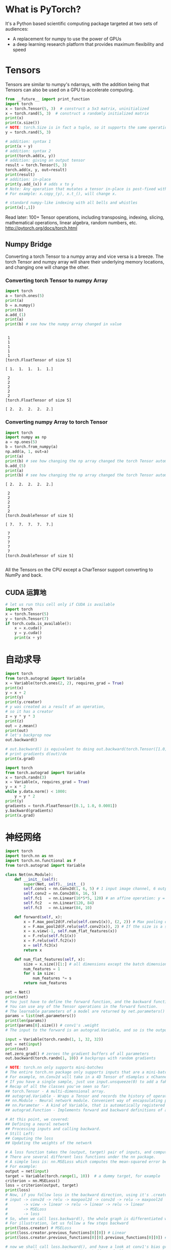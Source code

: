 # -*- mode: Org; org-download-image-dir: "../images"; -*-
#+BEGIN_COMMENT
.. title: PyTorch 初体验
.. slug: pytorch-chu-ti-yan
.. date: 2017-02-24 14:29:43 UTC+08:00
.. tags: 
.. category: 
.. link: 
.. description: 
.. type: text
#+END_COMMENT

* What is PyTorch?
It's a Python based scientific computing package targeted at two sets of audiences:

- A replacement for numpy to use the power of GPUs
- a deep learning research platform that provides maximum flexibility and speed

* Tensors
Tensors are similar to numpy's ndarrays, with the addition being that Tensors can also be used on a GPU to accelerate computing.
#+BEGIN_SRC python :results output
from __future__ import print_function
import torch
x = torch.Tensor(5, 3)  # construct a 5x3 matrix, uninitialized
x = torch.rand(5, 3)  # construct a randomly initialized matrix
print(x)
print(x.size())
# NOTE: torch.Size is in fact a tuple, so it supports the same operations
y = torch.rand(5, 3)

# addition: syntax 1
print(x + y)
# addition: syntax 2
print(torch.add(x, y))
# addition: giving an output tensor
result = torch.Tensor(5, 3)
torch.add(x, y, out=result)
print(result)
# addition: in-place
print(y.add_(x)) # adds x to y
# Note: Any operation that mutates a tensor in-place is post-fixed with an _
# For example: x.copy_(y), x.t_(), will change x.

# standard numpy-like indexing with all bells and whistles
print(x[:,1])
#+END_SRC

#+RESULTS:
#+begin_example

 0.0606  0.9371  0.8481
 0.1780  0.1218  0.4467
 0.8567  0.6471  0.4605
 0.8658  0.3407  0.2810
 0.3289  0.8045  0.9089
[torch.FloatTensor of size 5x3]

torch.Size([5, 3])

 0.5406  0.9542  1.1802
 0.4299  0.6906  0.5373
 1.3552  1.5920  1.3288
 0.9886  0.4592  0.3802
 0.7663  1.3225  0.9369
[torch.FloatTensor of size 5x3]


 0.5406  0.9542  1.1802
 0.4299  0.6906  0.5373
 1.3552  1.5920  1.3288
 0.9886  0.4592  0.3802
 0.7663  1.3225  0.9369
[torch.FloatTensor of size 5x3]


 0.5406  0.9542  1.1802
 0.4299  0.6906  0.5373
 1.3552  1.5920  1.3288
 0.9886  0.4592  0.3802
 0.7663  1.3225  0.9369
[torch.FloatTensor of size 5x3]


 0.5406  0.9542  1.1802
 0.4299  0.6906  0.5373
 1.3552  1.5920  1.3288
 0.9886  0.4592  0.3802
 0.7663  1.3225  0.9369
[torch.FloatTensor of size 5x3]


 0.9371
 0.1218
 0.6471
 0.3407
 0.8045
[torch.FloatTensor of size 5]

#+end_example

Read later:
100+ Tensor operations, including transposing, indexing, slicing, mathematical operations, linear algebra, random numbers, etc.
http://pytorch.org/docs/torch.html

** Numpy Bridge
 Converting a torch Tensor to a numpy array and vice versa is a breeze.
 The torch Tensor and numpy array will share their underlying memory locations, and changing one will change the other.

*** Converting torch Tensor to numpy Array
  #+BEGIN_SRC python :results output
  import torch
  a = torch.ones(5)
  print(a)
  b = a.numpy()
  print(b)
  a.add_(1)
  print(a)
  print(b) # see how the numpy array changed in value
  #+END_SRC

  #+RESULTS:
  #+begin_example

   1
   1
   1
   1
   1
  [torch.FloatTensor of size 5]

  [ 1.  1.  1.  1.  1.]

   2
   2
   2
   2
   2
  [torch.FloatTensor of size 5]

  [ 2.  2.  2.  2.  2.]
#+end_example

*** Converting numpy Array to torch Tensor
  #+BEGIN_SRC python :results output
  import torch
  import numpy as np
  a = np.ones(5)
  b = torch.from_numpy(a)
  np.add(a, 1, out=a)
  print(a)
  print(b) # see how changing the np array changed the torch Tensor automatically
  b.add_(5)
  print(a)
  print(b) # see how changing the np array changed the torch Tensor automatically
  #+END_SRC

  #+RESULTS:
  #+begin_example
  [ 2.  2.  2.  2.  2.]

   2
   2
   2
   2
   2
  [torch.DoubleTensor of size 5]

  [ 7.  7.  7.  7.  7.]

   7
   7
   7
   7
   7
  [torch.DoubleTensor of size 5]

#+end_example

  All the Tensors on the CPU except a CharTensor support converting to NumPy and back.
** CUDA 运算地
 #+BEGIN_SRC python :results output
 # let us run this cell only if CUDA is available
 import torch
 x = torch.Tensor(5)
 y = torch.Tensor(7)
 if torch.cuda.is_available():
     x = x.cuda()
     y = y.cuda()
     print(x + y)
 #+END_SRC

 #+RESULTS:
* 自动求导

#+BEGIN_SRC python :results output 
import torch
from torch.autograd import Variable
x = Variable(torch.ones(2, 2), requires_grad = True)
print(x)
y = x + 2
print(y)
print(y.creator)
# y was created as a result of an operation, 
# so it has a creator
z = y * y * 3
print(z)
out = z.mean()
print(out)
# let's backprop now
out.backward()

# out.backward() is equivalent to doing out.backward(torch.Tensor([1.0]))
# print gradients d(out)/dx
print(x.grad)
#+END_SRC

#+RESULTS:
#+begin_example
Variable containing:
 1  1
 1  1
[torch.FloatTensor of size 2x2]

Variable containing:
 3  3
 3  3
[torch.FloatTensor of size 2x2]

<torch.autograd._functions.basic_ops.AddConstant object at 0x7f66793f2e88>
Variable containing:
 27  27
 27  27
[torch.FloatTensor of size 2x2]

Variable containing:
 27
[torch.FloatTensor of size 1]

Variable containing:
 4.5000  4.5000
 4.5000  4.5000
[torch.FloatTensor of size 2x2]

#+end_example

#+BEGIN_SRC python :results output 
import torch
from torch.autograd import Variable
x = torch.randn(3)
x = Variable(x, requires_grad = True)
y = x * 2
while y.data.norm() < 1000:
    y = y * 2
print(y)
gradients = torch.FloatTensor([0.1, 1.0, 0.0001])
y.backward(gradients)
print(x.grad)
#+END_SRC

#+RESULTS:
#+begin_example
Variable containing:
  608.2227
  970.2898
-1593.0037
[torch.FloatTensor of size 3]

Variable containing:
  204.8000
 2048.0000
    0.2048
[torch.FloatTensor of size 3]

#+end_example

* 神经网络

#+BEGIN_SRC python :results output
  import torch
  import torch.nn as nn
  import torch.nn.functional as F
  from torch.autograd import Variable

  class Net(nn.Module):
      def __init__(self):
          super(Net, self).__init__()
          self.conv1 = nn.Conv2d(1, 6, 5) # 1 input image channel, 6 output channels, 5x5 square convolution kernel
          self.conv2 = nn.Conv2d(6, 16, 5)
          self.fc1   = nn.Linear(16*5*5, 120) # an affine operation: y = Wx + b
          self.fc2   = nn.Linear(120, 84)
          self.fc3   = nn.Linear(84, 10)

      def forward(self, x):
          x = F.max_pool2d(F.relu(self.conv1(x)), (2, 2)) # Max pooling over a (2, 2) window
          x = F.max_pool2d(F.relu(self.conv2(x)), 2) # If the size is a square you can only specify a single number
          x = x.view(-1, self.num_flat_features(x))
          x = F.relu(self.fc1(x))
          x = F.relu(self.fc2(x))
          x = self.fc3(x)
          return x
    
      def num_flat_features(self, x):
          size = x.size()[1:] # all dimensions except the batch dimension
          num_features = 1
          for s in size:
              num_features *= s
          return num_features

  net = Net()
  print(net)
  # You just have to define the forward function, and the backward function (where gradients are computed) is automatically defined for you using autograd.
  # You can use any of the Tensor operations in the forward function.
  # The learnable parameters of a model are returned by net.parameters()
  params = list(net.parameters())
  print(len(params))
  print(params[0].size()) # conv1's .weight
  # The input to the forward is an autograd.Variable, and so is the output.

  input = Variable(torch.randn(1, 1, 32, 32))
  out = net(input)
  print(out)
  net.zero_grad() # zeroes the gradient buffers of all parameters
  out.backward(torch.randn(1, 10)) # backprops with random gradients

  # NOTE: torch.nn only supports mini-batches
  # The entire torch.nn package only supports inputs that are a mini-batch of samples, and not a single sample.
  # For example, nn.Conv2d will take in a 4D Tensor of nSamples x nChannels x Height x Width.
  # If you have a single sample, just use input.unsqueeze(0) to add a fake batch dimension.
  # Recap of all the classes you've seen so far:
  ## torch.Tensor - A multi-dimensional array.
  ## autograd.Variable - Wraps a Tensor and records the history of operations applied to it. Has the same API as a  Tensor, with some additions like backward(). Also holds the gradient w.r.t. the tensor.
  ## nn.Module - Neural network module. Convenient way of encapsulating parameters, with helpers for moving them to GPU, exporting, loading, etc.
  ## nn.Parameter - A kind of Variable, that is automatically registered as a parameter when assigned as an attribute to a Module.
  ## autograd.Function - Implements forward and backward definitions of an autograd operation. Every Variable operation, creates at least a single Function node, that connects to functions that created a Variable and encodes its history.

  # At this point, we covered:
  ## Defining a neural network
  ## Processing inputs and calling backward.
  # Still Left:
  ## Computing the loss
  ## Updating the weights of the network

  # A loss function takes the (output, target) pair of inputs, and computes a value that estimates how far away the output is from the target.
  # There are several different loss functions under the nn package.
  # A simple loss is: nn.MSELoss which computes the mean-squared error between the input and the target.
  # For example:
  output = net(input)
  target = Variable(torch.range(1, 10))  # a dummy target, for example
  criterion = nn.MSELoss()
  loss = criterion(output, target)
  print(loss)
  # Now, if you follow loss in the backward direction, using it's .creator attribute, you will see a graph of computations that looks like this:
  # input -> conv2d -> relu -> maxpool2d -> conv2d -> relu -> maxpool2d  
  #       -> view -> linear -> relu -> linear -> relu -> linear 
  #       -> MSELoss
  #       -> loss
  # So, when we call loss.backward(), the whole graph is differentiated w.r.t. the loss, and all Variables in the graph will have their .grad Variable accumulated with the gradient.
  # For illustration, let us follow a few steps backward
  print(loss.creator) # MSELoss
  print(loss.creator.previous_functions[0][0]) # Linear
  print(loss.creator.previous_functions[0][0].previous_functions[0][0]) # ReLU

  # now we shall call loss.backward(), and have a look at conv1's bias gradients before and after the backward.
  net.zero_grad() # zeroes the gradient buffers of all parameters
  print('conv1.bias.grad before backward')
  print(net.conv1.bias.grad)
  loss.backward()
  print('conv1.bias.grad after backward')
  print(net.conv1.bias.grad)
  # Now, we have seen how to use loss functions.
  # Read Later:
  # The neural network package contains various modules and loss functions that form the building blocks of deep neural networks. A full list with documentation is here: http://pytorch.org/docs/nn.html
  # The only thing left to learn is:
  # updating the weights of the network

  # The simplest update rule used in practice is the Stochastic Gradient Descent (SGD):
  #  weight = weight - learning_rate * gradient
  # We can implement this using simple python code:
  ### learning_rate = 0.01
  ### for f in net.parameters():
  ###     f.data.sub_(f.grad.data * learning_rate)
  # However, as you use neural networks, you want to use various different update rules such as SGD, Nesterov-SGD, Adam, RMSProp, etc.
  # To enable this, we built a small package: torch.optim that implements all these methods. Using it is very simple:

  import torch.optim as optim
  # create your optimizer
  optimizer = optim.SGD(net.parameters(), lr = 0.01)

  # in your training loop:
  optimizer.zero_grad() # zero the gradient buffers
  output = net(input)
  loss = criterion(output, target)
  loss.backward()
  optimizer.step() # Does the update
  # This is it.
#+END_SRC

#+RESULTS:
#+begin_example
Net (
  (conv1): Conv2d(1, 6, kernel_size=(5, 5), stride=(1, 1))
  (conv2): Conv2d(6, 16, kernel_size=(5, 5), stride=(1, 1))
  (fc1): Linear (400 -> 120)
  (fc2): Linear (120 -> 84)
  (fc3): Linear (84 -> 10)
)
10
torch.Size([6, 1, 5, 5])
Variable containing:
-0.1053 -0.0566 -0.0178 -0.0432  0.0881 -0.0544 -0.0245 -0.1364 -0.0303  0.0169
[torch.FloatTensor of size 1x10]

Variable containing:
 38.8443
[torch.FloatTensor of size 1]

<torch.nn._functions.thnn.auto.MSELoss object at 0x7ff2e9ba6108>
<torch.nn._functions.linear.Linear object at 0x7ff2e9ba6048>
<torch.nn._functions.thnn.auto.Threshold object at 0x7ff2e9ba2f48>
conv1.bias.grad before backward
Variable containing:
 0
 0
 0
 0
 0
 0
[torch.FloatTensor of size 6]

conv1.bias.grad after backward
Variable containing:
1.00000e-02 *
  4.0396
 -0.0561
 -1.9786
 -6.0124
 -2.6301
  0.8892
[torch.FloatTensor of size 6]

#+end_example
